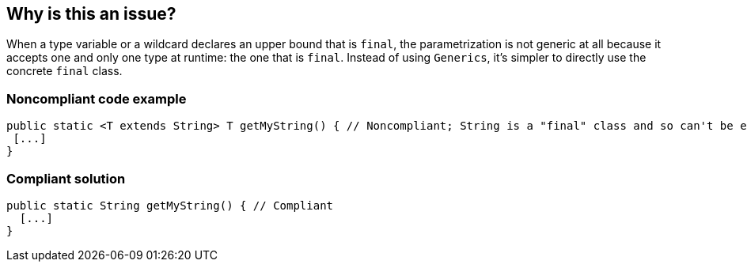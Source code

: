 == Why is this an issue?

When a type variable or a wildcard declares an upper bound that is ``++final++``, the parametrization is not generic at all because it accepts one and only one type at runtime: the one that is ``++final++``. Instead of using ``++Generics++``, it's simpler to directly use the concrete ``++final++`` class.


=== Noncompliant code example

[source,java]
----
public static <T extends String> T getMyString() { // Noncompliant; String is a "final" class and so can't be extended
 [...]
}
----


=== Compliant solution

[source,java]
----
public static String getMyString() { // Compliant
  [...]
}
----


ifdef::env-github,rspecator-view[]

'''
== Implementation Specification
(visible only on this page)

=== Message

Replace this type parametrization by the 'final' type.


'''
== Comments And Links
(visible only on this page)

=== on 31 Oct 2018, 09:34:36 Nicolas Peru wrote:
Title of the rule is dodgy : there is no wildcard at all in this example. 

"upper bound of type variables" would be more correct.

endif::env-github,rspecator-view[]
